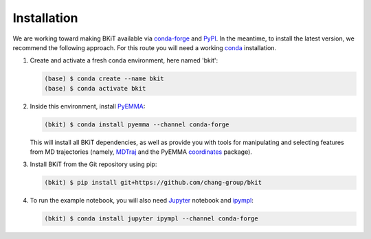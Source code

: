 ============
Installation
============

We are working toward making BKiT available via 
`conda-forge <https://conda-forge.org/>`_ and `PyPI <https://pypi.org/>`_. 
In the meantime, to install the latest version, we recommend the following
approach. For this route you will need a working 
`conda <https://docs.conda.io/en/latest/>`_ installation.

1.  Create and activate a fresh conda environment, here named 'bkit':

    .. code::

        (base) $ conda create --name bkit
        (base) $ conda activate bkit

2.  Inside this environment, install `PyEMMA <http://pyemma.org>`_:

    .. code::
    
        (bkit) $ conda install pyemma --channel conda-forge
    
    This will install all BKiT dependencies, as well as provide you with 
    tools for manipulating and selecting features from MD trajectories 
    (namely, `MDTraj <https://mdtraj.org/>`_ and the PyEMMA 
    `coordinates <http://www.emma-project.org/latest/api/index_coor.html>`_
    package).

3.  Install BKiT from the Git repository using pip:

    .. code::

        (bkit) $ pip install git+https://github.com/chang-group/bkit

4.  To run the example notebook, you will also need 
    `Jupyter <https://jupyter.org/>`_ notebook and 
    `ipympl <https://github.com/matplotlib/ipympl>`_:

    .. code::
    
        (bkit) $ conda install jupyter ipympl --channel conda-forge

